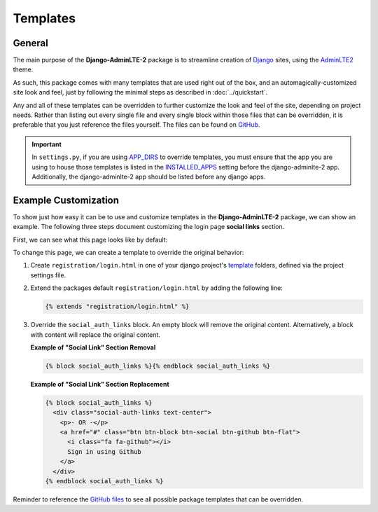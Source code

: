 Templates
*********

General
=======

The main purpose of the **Django-AdminLTE-2** package is to streamline creation
of `Django <https://www.djangoproject.com/>`_ sites, using the
`AdminLTE2 <https://adminlte.io/themes/AdminLTE/index2.html>`_ theme.

As such, this package comes with many templates that are used right out of the
box, and an automagically-customized site look and feel, just by following the
minimal steps as described in :doc:`../quickstart`.

Any and all of these templates can be overridden to further customize the look
and feel of the site, depending on project needs. Rather than listing out every
single file and every single block within those files that can be overridden,
it is preferable that you just reference the files yourself. The files can be
found on
`GitHub <https://github.com/DJBarnes/django-adminlte-2/tree/master/django_adminlte_2/templates>`_.

.. important::

    In ``settings.py``, if you are using
    `APP_DIRS <https://docs.djangoproject.com/en/dev/howto/overriding-templates/#overriding-from-an-app-s-template-directory>`_
    to override templates, you must ensure that the app you are using to house
    those templates is listed in the
    `INSTALLED_APPS <https://docs.djangoproject.com/en/dev/ref/settings/#std-setting-INSTALLED_APPS>`_
    setting before the django-adminlte-2 app. Additionally, the
    django-adminlte-2 app should be listed before any django apps.


Example Customization
=====================

To show just how easy it can be to use and customize templates in the
**Django-AdminLTE-2** package, we can show an example. The following three steps
document customizing the login page **social links** section.

First, we can see what this page looks like by default:

.. image:: ../../img/template/django-adminlte-2-login-template-original.png
    :alt: Original default login page that comes with django-adminlte-2


To change this page, we can create a template to override the original behavior:

1.  Create ``registration/login.html`` in one of your django project's
    `template <https://docs.djangoproject.com/en/dev/ref/settings/#templates>`_
    folders, defined via the project settings file.
2.  Extend the packages default ``registration/login.html`` by adding the
    following line:

    .. code:: html+django

        {% extends "registration/login.html" %}

3.  Override the ``social_auth_links`` block. An empty block will remove the
    original content. Alternatively, a block with content will replace the
    original content.

    **Example of "Social Link" Section Removal**

    .. code:: html+django

        {% block social_auth_links %}{% endblock social_auth_links %}

    .. image:: ../../img/template/django-adminlte-2-login-template-no-social.png
        :alt: Updated login page with no social links

    **Example of "Social Link" Section Replacement**

    .. code:: html+django

        {% block social_auth_links %}
          <div class="social-auth-links text-center">
            <p>- OR -</p>
            <a href="#" class="btn btn-block btn-social btn-github btn-flat">
              <i class="fa fa-github"></i>
              Sign in using Github
            </a>
          </div>
        {% endblock social_auth_links %}

    .. image:: ../../img/template/django-adminlte-2-login-template-github.png
        :alt: Updated login page with GitHub as the social link.


Reminder to reference the
`GitHub files <https://github.com/DJBarnes/django-adminlte-2/tree/master/django_adminlte_2/templates>`_
to see all possible package templates that can be overridden.
